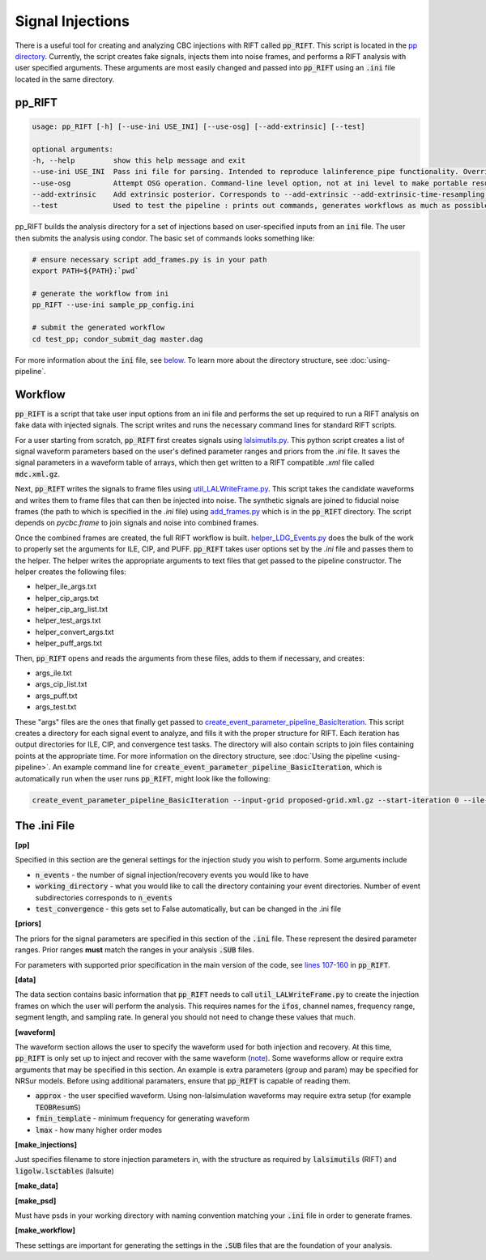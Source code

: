 =================
Signal Injections
=================

There is a useful tool for creating and analyzing CBC injections with RIFT called :code:`pp_RIFT`. This script is located in the `pp directory <https://github.com/oshaughn/research-projects-RIT/tree/temp-RIT-Tides-port_python3_restructure_package/MonteCarloMarginalizeCode/Code/test/pp>`_. Currently, the script creates fake signals, injects them into noise frames, and performs a RIFT analysis with user specified arguments. These arguments are most easily changed and passed into :code:`pp_RIFT` using an :code:`.ini` file located in the same directory.

pp_RIFT
-------
.. code-block::

   usage: pp_RIFT [-h] [--use-ini USE_INI] [--use-osg] [--add-extrinsic] [--test]

   optional arguments:
   -h, --help         show this help message and exit
   --use-ini USE_INI  Pass ini file for parsing. Intended to reproduce lalinference_pipe functionality. Overrides most other arguments. Full path recommended
   --use-osg          Attempt OSG operation. Command-line level option, not at ini level to make portable results
   --add-extrinsic    Add extrinsic posterior. Corresponds to --add-extrinsic --add-extrinsic-time-resampling --batch-extrinsic for pipeline
   --test             Used to test the pipeline : prints out commands, generates workflows as much as possible without high-cost steps

pp_RIFT builds the analysis directory for a set of injections based on
user-specified inputs from an :code:`ini` file. The user then submits the
analysis using condor. The basic set of commands looks something like:

.. code-block::

   # ensure necessary script add_frames.py is in your path
   export PATH=${PATH}:`pwd`

   # generate the workflow from ini
   pp_RIFT --use-ini sample_pp_config.ini

   # submit the generated workflow
   cd test_pp; condor_submit_dag master.dag

For more information about the :code:`ini` file, see below_. To learn more about the directory structure, see :doc:`using-pipeline`.

Workflow
--------

:code:`pp_RIFT` is a script that take user input options from an ini file and performs the set up required to run a RIFT analysis on fake data with injected signals. The script writes and runs the necessary command lines for standard RIFT scripts.

For a user starting from scratch, :code:`pp_RIFT` first creates signals using `lalsimutils.py <https://github.com/oshaughn/research-projects-RIT/blob/temp-RIT-Tides-port_python3_restructure_package/MonteCarloMarginalizeCode/Code/RIFT/lalsimutils.py>`_. This python script creates a list of signal waveform parameters based on the user's defined parameter ranges and priors from the `.ini` file. It saves the signal parameters in a waveform table of arrays, which then get written to a RIFT compatible `.xml` file called :code:`mdc.xml.gz`.

Next, :code:`pp_RIFT` writes the signals to frame files using `util_LALWriteFrame.py <https://github.com/oshaughn/research-projects-RIT/blob/temp-RIT-Tides-port_python3_restructure_package/MonteCarloMarginalizeCode/Code/bin/util_LALWriteFrame.py>`_. This script takes the candidate waveforms and writes them to frame files that can then be injected into noise. The synthetic signals are joined to fiducial noise frames (the path to which is specified in the `.ini` file) using `add_frames.py <https://github.com/oshaughn/research-projects-RIT/blob/temp-RIT-Tides-port_python3_restructure_package/MonteCarloMarginalizeCode/Code/test/pp/add_frames.py>`_ which is in the :code:`pp_RIFT` directory. The script depends on `pycbc.frame` to join signals and noise into combined frames.

Once the combined frames are created, the full RIFT workflow is built. `helper_LDG_Events.py <https://github.com/oshaughn/research-projects-RIT/blob/temp-RIT-Tides-port_python3_restructure_package/MonteCarloMarginalizeCode/Code/bin/helper_LDG_Events.py>`_ does the bulk of the work to properly set the arguments for ILE, CIP, and PUFF. :code:`pp_RIFT` takes user options set by the `.ini` file and passes them to the helper. The helper writes the appropriate arguments to text files that get passed to the pipeline constructor. The helper creates the following files:

- helper_ile_args.txt
- helper_cip_args.txt
- helper_cip_arg_list.txt
- helper_test_args.txt
- helper_convert_args.txt
- helper_puff_args.txt

Then, :code:`pp_RIFT` opens and reads the arguments from these files, adds to them if necessary, and creates:

- args_ile.txt
- args_cip_list.txt
- args_puff.txt
- args_test.txt

These "args" files are the ones that finally get passed to `create_event_parameter_pipeline_BasicIteration <https://github.com/oshaughn/research-projects-RIT/blob/temp-RIT-Tides-port_python3_restructure_package/MonteCarloMarginalizeCode/Code/bin/create_event_parameter_pipeline_BasicIteration>`_. This script creates a directory for each signal event to analyze, and fills it with the proper structure for RIFT. Each iteration has output directories for ILE, CIP, and convergence test tasks. The directory will also contain scripts to join files containing points at the appropriate time. For more information on the directory structure, see :doc:`Using the pipeline <using-pipeline>`. An example command line for :code:`create_event_parameter_pipeline_BasicIteration`, which is automatically run
when the user runs :code:`pp_RIFT`, might look like the following:

.. code-block::

   create_event_parameter_pipeline_BasicIteration --input-grid proposed-grid.xml.gz --start-iteration 0 --ile-n-events-to-analyze 20 --ile-exe  `which integrate_likelihood_extrinsic_batchmode`  --ile-args args_ile.txt --request-memory-ILE 4096 --cip-args-list args_cip_list.txt  --test-args args_test.txt --request-memory-CIP 30000  --n-samples-per-job 1000 --working-directory `pwd` --n-iterations 12 --n-copies 2  --puff-exe `which util_ParameterPuffball.py` --puff-max-it 10 --puff-cadence 1 --puff-args args_puff.txt  --convert-args helper_convert_args.txt  --cip-explode-jobs  10 --cip-explode-jobs-dag  --cip-explode-jobs-flat  --cache-file `pwd`/local.cache

The .ini File
-------------

.. _below:

**[pp]**

Specified in this section are the general settings for the injection study you wish to perform. Some arguments include

- :code:`n_events` - the number of signal injection/recovery events you would like to have
- :code:`working_directory` - what you would like to call the directory containing your event directories. Number of event subdirectories corresponds to :code:`n_events` 
- :code:`test_convergence` - this gets set to False automatically, but can be changed in the .ini file

**[priors]**

The priors for the signal parameters are specified in this section of the :code:`.ini` file. These represent the desired parameter ranges. Prior ranges
**must** match the ranges in your analysis :code:`.SUB` files.

For parameters with supported prior specification in the main version of the
code, see `lines 107-160 <https://git.ligo.org/rapidpe-rift/rift/-/blob/rift_O4b/MonteCarloMarginalizeCode/Code/test/pp/pp_RIFT?ref_type=heads#L107>`_ in :code:`pp_RIFT`. 

**[data]**

The data section contains basic information that :code:`pp_RIFT` needs to call
:code:`util_LALWriteFrame.py` to create the injection frames on which the user will perform the analysis. This requires names for the :code:`ifos`, channel names, frequency range, segment length, and sampling rate. In general you should not need to change these values that much.

**[waveform]**

The waveform section allows the user to specify the waveform used for both injection and recovery. At this time, :code:`pp_RIFT` is only set up to inject and recover with the same waveform (note_). Some waveforms allow or require extra arguments that may be specified in this section. An example is extra parameters (group and param) may be specified for NRSur models. Before using additional paramaters, ensure that :code:`pp_RIFT` is capable of reading them.

- :code:`approx` - the user specified waveform. Using non-lalsimulation waveforms may require extra setup (for example :code:`TEOBResumS`)
- :code:`fmin_template` - minimum frequency for generating waveform
- :code:`lmax` - how many higher order modes

.. _note: For now, to perform recovery on frames with a different waveform, the frames must exist in the directory with the correct structure - meaning that the combined frames reside in a :code:`combine_frames/` directory. If you have previously used :code:`pp_RIFT` to generate the frames, you can copy them to a new directory, change the drectory name and desired recovery waveform in your :code:`.ini` file, and run :code:`pp_RIFT`. Before generating frames, it checks whether frames exist. This is a workaround that will be resolved in future versions of :code:`pp_RIFT`.

**[make_injections]**

Just specifies filename to store injection parameters in, with the structure as required by :code:`lalsimutils` (RIFT) and :code:`ligolw.lsctables` (lalsuite)

**[make_data]**


**[make_psd]**

Must have psds in your working directory with naming convention matching your :code:`.ini` file in order to generate frames.

**[make_workflow]**

These settings are important for generating the settings in the :code:`.SUB` files that are the foundation of your analysis.





